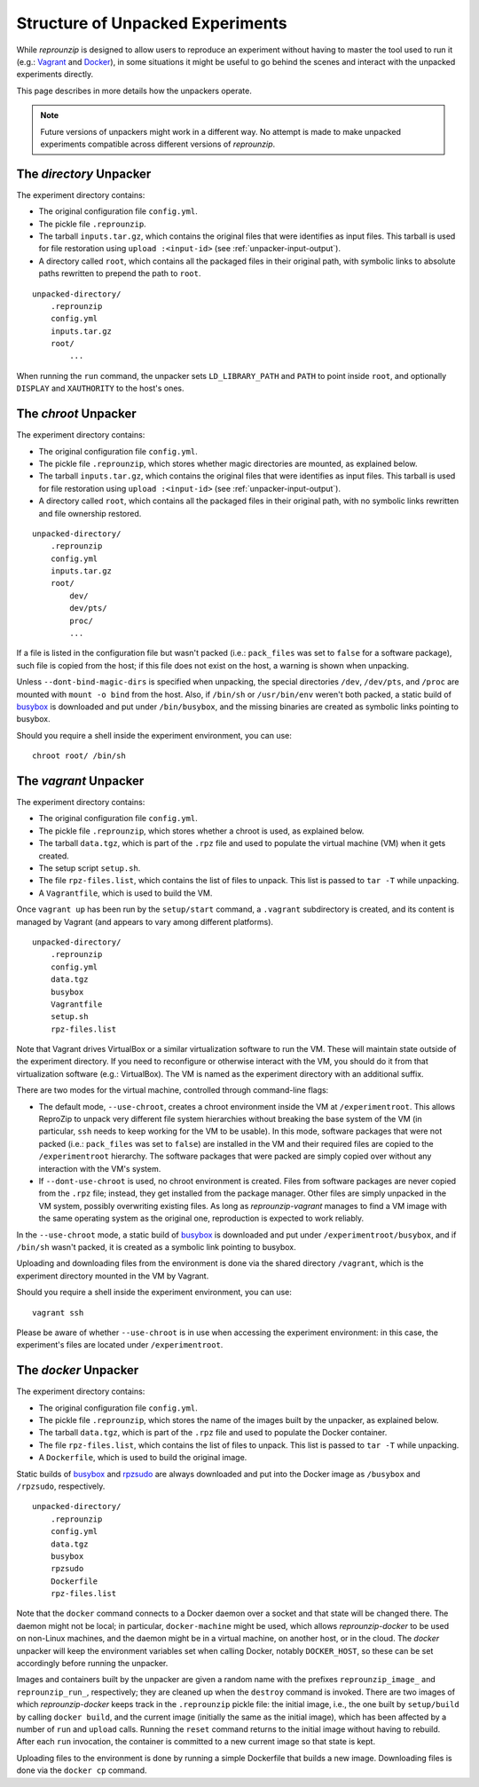 ..  _unpacked-format:

Structure of Unpacked Experiments
*********************************

While *reprounzip* is designed to allow users to reproduce an experiment without having to master the tool used to run it (e.g.: `Vagrant <https://www.vagrantup.com/>`__ and `Docker <https://www.docker.com/>`__), in some situations it might be useful to go behind the scenes and interact with the unpacked experiments directly.

This page describes in more details how the unpackers operate.

..  note:: Future versions of unpackers might work in a different way. No attempt is made to make unpacked experiments compatible across different versions of *reprounzip*.

..  _unpacked-directory:

The `directory` Unpacker
========================

The experiment directory contains:

* The original configuration file ``config.yml``.
* The pickle file ``.reprounzip``.
* The tarball ``inputs.tar.gz``, which contains the original files that were identifies as input files. This tarball is used for file restoration using ``upload :<input-id>`` (see :ref:`unpacker-input-output`).
* A directory called ``root``, which contains all the packaged files in their original path, with symbolic links to absolute paths rewritten to prepend the path to ``root``.

::

    unpacked-directory/
        .reprounzip
        config.yml
        inputs.tar.gz
        root/
            ...

When running the ``run`` command, the unpacker sets ``LD_LIBRARY_PATH`` and ``PATH`` to point inside ``root``, and optionally ``DISPLAY`` and ``XAUTHORITY`` to the host's ones.

..  _unpacked-chroot:

The `chroot` Unpacker
=====================

The experiment directory contains:

* The original configuration file ``config.yml``.
* The pickle file ``.reprounzip``, which stores whether magic directories are mounted, as explained below.
* The tarball ``inputs.tar.gz``, which contains the original files that were identifies as input files. This tarball is used for file restoration using ``upload :<input-id>`` (see :ref:`unpacker-input-output`).
* A directory called ``root``, which contains all the packaged files in their original path, with no symbolic links rewritten and file ownership restored.

::

    unpacked-directory/
        .reprounzip
        config.yml
        inputs.tar.gz
        root/
            dev/
            dev/pts/
            proc/
            ...

If a file is listed in the configuration file but wasn't packed (i.e.: ``pack_files`` was set to ``false`` for a software package), such file is copied from the host; if this file does not exist on the host, a warning is shown when unpacking.

Unless ``--dont-bind-magic-dirs`` is specified when unpacking, the special directories ``/dev``, ``/dev/pts``, and ``/proc`` are mounted with ``mount -o bind`` from the host.
Also, if ``/bin/sh`` or ``/usr/bin/env`` weren't both packed, a static build of `busybox <https://busybox.net/>`__ is downloaded and put under ``/bin/busybox``, and the missing binaries are created as symbolic links pointing to busybox.

Should you require a shell inside the experiment environment, you can use::

    chroot root/ /bin/sh

..  _unpacked-vagrant:

The `vagrant` Unpacker
======================

The experiment directory contains:

* The original configuration file ``config.yml``.
* The pickle file ``.reprounzip``, which stores whether a chroot is used, as explained below.
* The tarball ``data.tgz``, which is part of the ``.rpz`` file and used to populate the virtual machine (VM) when it gets created.
* The setup script ``setup.sh``.
* The file ``rpz-files.list``, which contains the list of files to unpack. This list is passed to ``tar -T`` while unpacking.
* A ``Vagrantfile``, which is used to build the VM.

Once ``vagrant up`` has been run by the ``setup/start`` command, a ``.vagrant`` subdirectory is created, and its content is managed by Vagrant (and appears to vary among different platforms).

::

    unpacked-directory/
        .reprounzip
        config.yml
        data.tgz
        busybox
        Vagrantfile
        setup.sh
        rpz-files.list

Note that Vagrant drives VirtualBox or a similar virtualization software to run the VM. These will maintain state outside of the experiment directory. If you need to reconfigure or otherwise interact with the VM, you should do it from that virtualization software (e.g.: VirtualBox). The VM is named as the experiment directory with an additional suffix.

There are two modes for the virtual machine, controlled through command-line flags:

* The default mode, ``--use-chroot``, creates a chroot environment inside the VM at ``/experimentroot``. This allows ReproZip to unpack very different file system hierarchies without breaking the base system of the VM (in particular, ``ssh`` needs to keep working for the VM to be usable). In this mode, software packages that were not packed (i.e.: ``pack_files`` was set to ``false``) are installed in the VM and their required files are copied to the ``/experimentroot`` hierarchy. The software packages that were packed are simply copied over without any interaction with the VM's system.
* If ``--dont-use-chroot`` is used, no chroot environment is created. Files from software packages are never copied from the ``.rpz`` file; instead, they get installed from the package manager. Other files are simply unpacked in the VM system, possibly overwriting existing files. As long as *reprounzip-vagrant* manages to find a VM image with the same operating system as the original one, reproduction is expected to work reliably.

In the ``--use-chroot`` mode, a static build of `busybox <https://busybox.net/>`__ is downloaded and put under ``/experimentroot/busybox``, and if ``/bin/sh`` wasn't packed, it is created as a symbolic link pointing to busybox.

Uploading and downloading files from the environment is done via the shared directory ``/vagrant``, which is the experiment directory mounted in the VM by Vagrant.

Should you require a shell inside the experiment environment, you can use::

    vagrant ssh

Please be aware of whether ``--use-chroot`` is in use when accessing the experiment environment: in this case, the experiment's files are located under ``/experimentroot``.

..  _unpacked-docker:

The `docker` Unpacker
=====================

The experiment directory contains:

* The original configuration file ``config.yml``.
* The pickle file ``.reprounzip``, which stores the name of the images built by the unpacker, as explained below.
*  The tarball ``data.tgz``, which is part of the ``.rpz`` file and used to populate the Docker container.
* The file ``rpz-files.list``, which contains the list of files to unpack. This list is passed to ``tar -T`` while unpacking.
* A ``Dockerfile``, which is used to build the original image.

Static builds of `busybox <https://busybox.net/>`__ and `rpzsudo <https://github.com/remram44/static-sudo/blob/master/rpzsudo.c>`__ are always downloaded and put into the Docker image as ``/busybox`` and ``/rpzsudo``, respectively.

::

    unpacked-directory/
        .reprounzip
        config.yml
        data.tgz
        busybox
        rpzsudo
        Dockerfile
        rpz-files.list

Note that the ``docker`` command connects to a Docker daemon over a socket and that state will be changed there. The daemon might not be local; in particular, ``docker-machine`` might be used, which allows `reprounzip-docker` to be used on non-Linux machines, and the daemon might be in a virtual machine, on another host, or in the cloud. The `docker` unpacker will keep the environment variables set when calling Docker, notably ``DOCKER_HOST``, so these can be set accordingly before running the unpacker.

Images and containers built by the unpacker are given a random name with the prefixes ``reprounzip_image_`` and ``reprounzip_run_``, respectively; they are cleaned up when the ``destroy`` command is invoked. There are two images of which `reprounzip-docker` keeps track in the ``.reprounzip`` pickle file: the initial image, i.e., the one built by ``setup/build`` by calling ``docker build``, and the current image (initially the same as the initial image), which has been affected by a number of ``run`` and ``upload`` calls. Running the ``reset`` command returns to the initial image without having to rebuild. After each ``run`` invocation, the container is committed to a new current image so that state is kept.

Uploading files to the environment is done by running a simple Dockerfile that builds a new image. Downloading files is done via the ``docker cp`` command.

